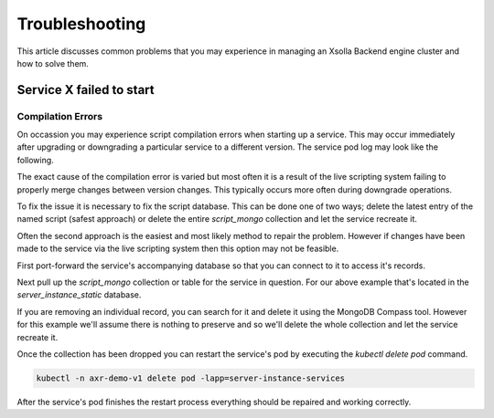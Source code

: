 ===============
Troubleshooting
===============

This article discusses common problems that you may experience in managing an Xsolla Backend engine cluster and how to solve them.

Service **X** failed to start
=============================

Compilation Errors
~~~~~~~~~~~~~~~~~~

On occassion you may experience script compilation errors when starting up a service. This may occur immediately after upgrading
or downgrading a particular service to a different version. The service pod log may look like the following.

.. image:: /images/admin/trouble_compile_error.png

The exact cause of the compilation error is varied but most often it is a result of the live scripting system failing to properly
merge changes between version changes. This typically occurs more often during downgrade operations.

To fix the issue it is necessary to fix the script database. This can be done one of two ways; delete the latest entry of the
named script (safest approach) or delete the entire `script_mongo` collection and let the service recreate it.

Often the second approach is the easiest and most likely method to repair the problem. However if changes have been made to the
service via the live scripting system then this option may not be feasible.

First port-forward the service's accompanying database so that you can connect to it to access it's records.

Next pull up the `script_mongo` collection or table for the service in question. For our above example that's located in the
`server_instance_static` database.

.. image:: /images/admin/database_view_script_mongo.png

If you are removing an individual record, you can search for it and delete it using the MongoDB Compass tool. However for this example
we'll assume there is nothing to preserve and so we'll delete the whole collection and let the service recreate it.

.. image:: /images/admin/database_drop_script_mongo.png

Once the collection has been dropped you can restart the service's pod by executing the `kubectl delete pod` command.

.. code-block:: bash

    kubectl -n axr-demo-v1 delete pod -lapp=server-instance-services

After the service's pod finishes the restart process everything should be repaired and working correctly.

